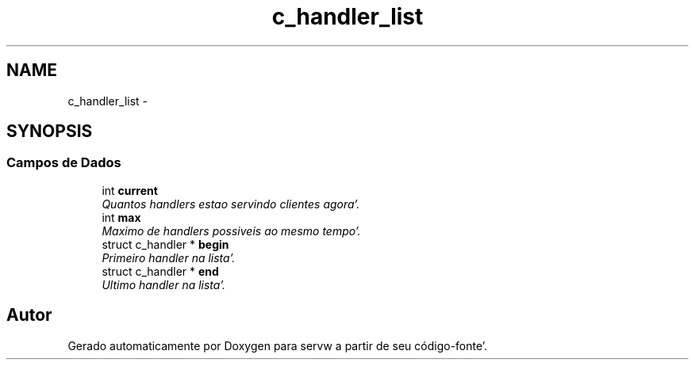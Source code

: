 .TH "c_handler_list" 3 "Quarta, 25 de Janeiro de 2012" "servw" \" -*- nroff -*-
.ad l
.nh
.SH NAME
c_handler_list \- 
.SH SYNOPSIS
.br
.PP
.SS "Campos de Dados"

.in +1c
.ti -1c
.RI "int \fBcurrent\fP"
.br
.RI "\fIQuantos handlers estao servindo clientes agora'\&. \fP"
.ti -1c
.RI "int \fBmax\fP"
.br
.RI "\fIMaximo de handlers possiveis ao mesmo tempo'\&. \fP"
.ti -1c
.RI "struct c_handler * \fBbegin\fP"
.br
.RI "\fIPrimeiro handler na lista'\&. \fP"
.ti -1c
.RI "struct c_handler * \fBend\fP"
.br
.RI "\fIUltimo handler na lista'\&. \fP"
.in -1c

.SH "Autor"
.PP 
Gerado automaticamente por Doxygen para servw a partir de seu código-fonte'\&.
